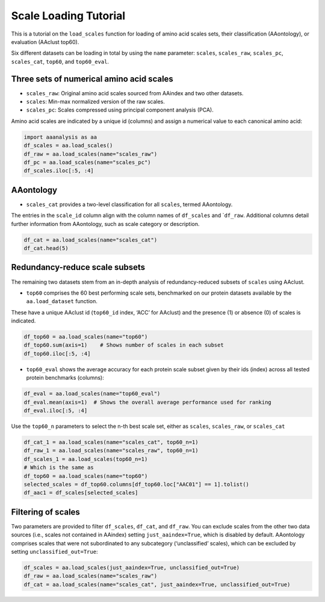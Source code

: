 Scale Loading Tutorial
======================

This is a tutorial on the ``load_scales`` function for loading of amino
acid scales sets, their classification (AAontology), or evaluation
(AAclust top60).

Six different datasets can be loading in total by using the ``name``
parameter: ``scales``, ``scales_raw``, ``scales_pc``, ``scales_cat``,
``top60``, and ``top60_eval``.

Three sets of numerical amino acid scales
-----------------------------------------

-  ``scales_raw``: Original amino acid scales sourced from AAindex and
   two other datasets.
-  ``scales``: Min-max normalized version of the raw scales.
-  ``scales_pc``: Scales compressed using principal component analysis
   (PCA).

Amino acid scales are indicated by a unique id (columns) and assign a
numerical value to each canonical amino acid:

.. code:: ipython2

    import aaanalysis as aa
    df_scales = aa.load_scales()
    df_raw = aa.load_scales(name="scales_raw")
    df_pc = aa.load_scales(name="scales_pc")
    df_scales.iloc[:5, :4]




.. raw:: html

    <div>
    <style scoped>
        .dataframe tbody tr th:only-of-type {
            vertical-align: middle;
        }
    
        .dataframe tbody tr th {
            vertical-align: top;
        }
    
        .dataframe thead th {
            text-align: right;
        }
    </style>
    <table border="1" class="dataframe">
      <thead>
        <tr style="text-align: right;">
          <th></th>
          <th>ANDN920101</th>
          <th>ARGP820101</th>
          <th>ARGP820102</th>
          <th>ARGP820103</th>
        </tr>
        <tr>
          <th>AA</th>
          <th></th>
          <th></th>
          <th></th>
          <th></th>
        </tr>
      </thead>
      <tbody>
        <tr>
          <th>A</th>
          <td>0.494</td>
          <td>0.230</td>
          <td>0.355</td>
          <td>0.504</td>
        </tr>
        <tr>
          <th>C</th>
          <td>0.864</td>
          <td>0.404</td>
          <td>0.579</td>
          <td>0.387</td>
        </tr>
        <tr>
          <th>D</th>
          <td>1.000</td>
          <td>0.174</td>
          <td>0.000</td>
          <td>0.000</td>
        </tr>
        <tr>
          <th>E</th>
          <td>0.420</td>
          <td>0.177</td>
          <td>0.019</td>
          <td>0.032</td>
        </tr>
        <tr>
          <th>F</th>
          <td>0.877</td>
          <td>0.762</td>
          <td>0.601</td>
          <td>0.670</td>
        </tr>
      </tbody>
    </table>
    </div>



AAontology
----------

-  ``scales_cat`` provides a two-level classification for all
   ``scales``, termed AAontology.

The entries in the ``scale_id`` column align with the column names of
``df_scales`` and \`\ ``df_raw``. Additional columns detail further
information from AAontology, such as scale category or description.

.. code:: ipython2

    df_cat = aa.load_scales(name="scales_cat")
    df_cat.head(5)




.. raw:: html

    <div>
    <style scoped>
        .dataframe tbody tr th:only-of-type {
            vertical-align: middle;
        }
    
        .dataframe tbody tr th {
            vertical-align: top;
        }
    
        .dataframe thead th {
            text-align: right;
        }
    </style>
    <table border="1" class="dataframe">
      <thead>
        <tr style="text-align: right;">
          <th></th>
          <th>scale_id</th>
          <th>category</th>
          <th>subcategory</th>
          <th>scale_name</th>
          <th>scale_description</th>
        </tr>
      </thead>
      <tbody>
        <tr>
          <th>0</th>
          <td>LINS030110</td>
          <td>ASA/Volume</td>
          <td>Accessible surface area (ASA)</td>
          <td>ASA (folded coil/turn)</td>
          <td>Total median accessible surfaces of whole resi...</td>
        </tr>
        <tr>
          <th>1</th>
          <td>LINS030113</td>
          <td>ASA/Volume</td>
          <td>Accessible surface area (ASA)</td>
          <td>ASA (folded coil/turn)</td>
          <td>% total accessible surfaces of whole residues ...</td>
        </tr>
        <tr>
          <th>2</th>
          <td>JANJ780101</td>
          <td>ASA/Volume</td>
          <td>Accessible surface area (ASA)</td>
          <td>ASA (folded protein)</td>
          <td>Average accessible surface area (Janin et al.,...</td>
        </tr>
        <tr>
          <th>3</th>
          <td>JANJ780103</td>
          <td>ASA/Volume</td>
          <td>Accessible surface area (ASA)</td>
          <td>ASA (folded protein)</td>
          <td>Percentage of exposed residues (Janin et al., ...</td>
        </tr>
        <tr>
          <th>4</th>
          <td>LINS030104</td>
          <td>ASA/Volume</td>
          <td>Accessible surface area (ASA)</td>
          <td>ASA (folded protein)</td>
          <td>Total median accessible surfaces of whole resi...</td>
        </tr>
      </tbody>
    </table>
    </div>



Redundancy-reduce scale subsets
-------------------------------

The remaining two datasets stem from an in-depth analysis of
redundancy-reduced subsets of ``scales`` using AAclust.

-  ``top60`` comprises the 60 best performing scale sets, benchmarked on
   our protein datasets available by the ``aa.load_dataset`` function.

These have a unique AAclust id (``top60_id`` index, ‘ACC’ for AAclust)
and the presence (1) or absence (0) of scales is indicated.

.. code:: ipython2

    df_top60 = aa.load_scales(name="top60")
    df_top60.sum(axis=1)    # Shows number of scales in each subset
    df_top60.iloc[:5, :4]




.. raw:: html

    <div>
    <style scoped>
        .dataframe tbody tr th:only-of-type {
            vertical-align: middle;
        }
    
        .dataframe tbody tr th {
            vertical-align: top;
        }
    
        .dataframe thead th {
            text-align: right;
        }
    </style>
    <table border="1" class="dataframe">
      <thead>
        <tr style="text-align: right;">
          <th></th>
          <th>ANDN920101</th>
          <th>ARGP820101</th>
          <th>ARGP820102</th>
          <th>ARGP820103</th>
        </tr>
        <tr>
          <th>top60_id</th>
          <th></th>
          <th></th>
          <th></th>
          <th></th>
        </tr>
      </thead>
      <tbody>
        <tr>
          <th>AAC01</th>
          <td>0</td>
          <td>0</td>
          <td>0</td>
          <td>1</td>
        </tr>
        <tr>
          <th>AAC02</th>
          <td>1</td>
          <td>0</td>
          <td>0</td>
          <td>1</td>
        </tr>
        <tr>
          <th>AAC03</th>
          <td>1</td>
          <td>0</td>
          <td>0</td>
          <td>1</td>
        </tr>
        <tr>
          <th>AAC04</th>
          <td>1</td>
          <td>0</td>
          <td>0</td>
          <td>1</td>
        </tr>
        <tr>
          <th>AAC05</th>
          <td>1</td>
          <td>0</td>
          <td>0</td>
          <td>1</td>
        </tr>
      </tbody>
    </table>
    </div>



-  ``top60_eval`` shows the average accuracy for each protein scale
   subset given by their ids (index) across all tested protein
   benchmarks (columns):

.. code:: ipython2

    df_eval = aa.load_scales(name="top60_eval")
    df_eval.mean(axis=1)  # Shows the overall average performance used for ranking
    df_eval.iloc[:5, :4]




.. raw:: html

    <div>
    <style scoped>
        .dataframe tbody tr th:only-of-type {
            vertical-align: middle;
        }
    
        .dataframe tbody tr th {
            vertical-align: top;
        }
    
        .dataframe thead th {
            text-align: right;
        }
    </style>
    <table border="1" class="dataframe">
      <thead>
        <tr style="text-align: right;">
          <th></th>
          <th>SEQ_AMYLO</th>
          <th>SEQ_CAPSID</th>
          <th>SEQ_DISULFIDE</th>
          <th>SEQ_LOCATION</th>
        </tr>
        <tr>
          <th>top60_id</th>
          <th></th>
          <th></th>
          <th></th>
          <th></th>
        </tr>
      </thead>
      <tbody>
        <tr>
          <th>AAC01</th>
          <td>0.761</td>
          <td>0.827</td>
          <td>0.732</td>
          <td>0.746</td>
        </tr>
        <tr>
          <th>AAC02</th>
          <td>0.747</td>
          <td>0.830</td>
          <td>0.733</td>
          <td>0.742</td>
        </tr>
        <tr>
          <th>AAC03</th>
          <td>0.741</td>
          <td>0.829</td>
          <td>0.734</td>
          <td>0.746</td>
        </tr>
        <tr>
          <th>AAC04</th>
          <td>0.747</td>
          <td>0.828</td>
          <td>0.731</td>
          <td>0.747</td>
        </tr>
        <tr>
          <th>AAC05</th>
          <td>0.739</td>
          <td>0.830</td>
          <td>0.735</td>
          <td>0.752</td>
        </tr>
      </tbody>
    </table>
    </div>



Use the ``top60_n`` parameters to select the n-th best scale set, either
as ``scales``, ``scales_raw``, or ``scales_cat``

.. code:: ipython2

    df_cat_1 = aa.load_scales(name="scales_cat", top60_n=1)
    df_raw_1 = aa.load_scales(name="scales_raw", top60_n=1)
    df_scales_1 = aa.load_scales(top60_n=1)
    # Which is the same as 
    df_top60 = aa.load_scales(name="top60")
    selected_scales = df_top60.columns[df_top60.loc["AAC01"] == 1].tolist()
    df_aac1 = df_scales[selected_scales] 

Filtering of scales
-------------------

Two parameters are provided to filter ``df_scales``, ``df_cat``, and
``df_raw``. You can exclude scales from the other two data sources
(i.e., scales not contained in AAindex) setting ``just_aaindex=True``,
which is disabled by default. AAontology comprises scales that were not
subordinated to any subcategory (‘unclassified’ scales), which can be
excluded by setting ``unclassified_out=True``:

.. code:: ipython2

    df_scales = aa.load_scales(just_aaindex=True, unclassified_out=True)
    df_raw = aa.load_scales(name="scales_raw")
    df_cat = aa.load_scales(name="scales_cat", just_aaindex=True, unclassified_out=True)
